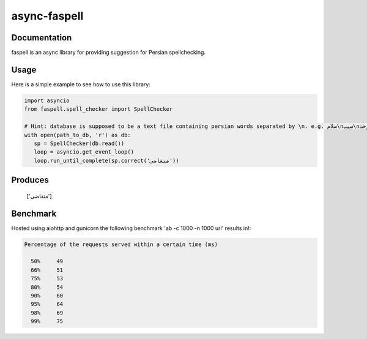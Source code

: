 async-faspell
================

.. image:: https://travis-ci.org/eteamin/async_faspell.svg?branch=master
     :target: https://travis-ci.org/eteamin/async_faspell

Documentation
-------------
faspell is an async library for providing suggestion for Persian spellchecking.

Usage
-----------
Here is a simple example to see how to use this library:

.. code-block:: python

  import asyncio
  from faspell.spell_checker import SpellChecker

  # Hint: database is supposed to be a text file containing persian words separated by \n. e.g. سلام\nسیب\nدرخت
  with open(path_to_db, 'r') as db:
     sp = SpellChecker(db.read())
     loop = asyncio.get_event_loop()
     loop.run_until_complete(sp.correct('متغاضی'))

Produces
-----------
    ['متقاضی']

Benchmark
------------
Hosted using aiohttp and gunicorn
the following benchmark 'ab -c 1000 -n 1000 url' results in!:

.. code-block:: bash

  Percentage of the requests served within a certain time (ms)
  
    50%     49
    66%     51
    75%     53
    80%     54
    90%     60
    95%     64
    98%     69
    99%     75

